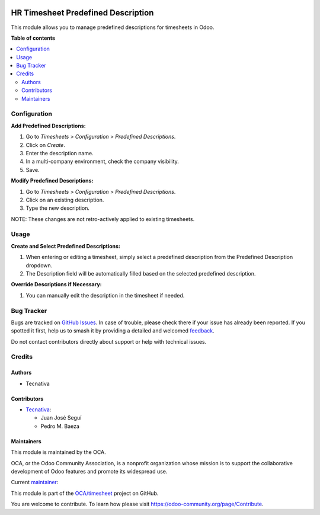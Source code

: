 .. image:: https://odoo-community.org/readme-banner-image
   :target: https://odoo-community.org/get-involved?utm_source=readme
   :alt: Odoo Community Association

===================================
HR Timesheet Predefined Description
===================================

.. 
   !!!!!!!!!!!!!!!!!!!!!!!!!!!!!!!!!!!!!!!!!!!!!!!!!!!!
   !! This file is generated by oca-gen-addon-readme !!
   !! changes will be overwritten.                   !!
   !!!!!!!!!!!!!!!!!!!!!!!!!!!!!!!!!!!!!!!!!!!!!!!!!!!!
   !! source digest: sha256:d49f071b26fd7efee436cc462f62c231e33374592303f5c037922c5700d0de08
   !!!!!!!!!!!!!!!!!!!!!!!!!!!!!!!!!!!!!!!!!!!!!!!!!!!!

.. |badge1| image:: https://img.shields.io/badge/maturity-Beta-yellow.png
    :target: https://odoo-community.org/page/development-status
    :alt: Beta
.. |badge2| image:: https://img.shields.io/badge/license-AGPL--3-blue.png
    :target: http://www.gnu.org/licenses/agpl-3.0-standalone.html
    :alt: License: AGPL-3
.. |badge3| image:: https://img.shields.io/badge/github-OCA%2Ftimesheet-lightgray.png?logo=github
    :target: https://github.com/OCA/timesheet/tree/16.0/hr_timesheet_predefined_description
    :alt: OCA/timesheet
.. |badge4| image:: https://img.shields.io/badge/weblate-Translate%20me-F47D42.png
    :target: https://translation.odoo-community.org/projects/timesheet-16-0/timesheet-16-0-hr_timesheet_predefined_description
    :alt: Translate me on Weblate
.. |badge5| image:: https://img.shields.io/badge/runboat-Try%20me-875A7B.png
    :target: https://runboat.odoo-community.org/builds?repo=OCA/timesheet&target_branch=16.0
    :alt: Try me on Runboat

|badge1| |badge2| |badge3| |badge4| |badge5|

This module allows you to manage predefined descriptions for timesheets in Odoo.

**Table of contents**

.. contents::
   :local:

Configuration
=============

**Add Predefined Descriptions:**

#. Go to *Timesheets* > *Configuration* > *Predefined Descriptions*.
#. Click on *Create*.
#. Enter the description name.
#. In a multi-company environment, check the company visibility.
#. Save.

**Modify Predefined Descriptions:**

#. Go to *Timesheets* > *Configuration* > *Predefined Descriptions*.
#. Click on an existing description.
#. Type the new description.

NOTE: These changes are not retro-actively applied to existing timesheets.

Usage
=====

**Create and Select Predefined Descriptions:**

#. When entering or editing a timesheet, simply select a predefined description from the
   Predefined Description dropdown.
#. The Description field will be automatically filled based on the selected predefined
   description.

**Override Descriptions if Necessary:**

#. You can manually edit the description in the timesheet if needed.

Bug Tracker
===========

Bugs are tracked on `GitHub Issues <https://github.com/OCA/timesheet/issues>`_.
In case of trouble, please check there if your issue has already been reported.
If you spotted it first, help us to smash it by providing a detailed and welcomed
`feedback <https://github.com/OCA/timesheet/issues/new?body=module:%20hr_timesheet_predefined_description%0Aversion:%2016.0%0A%0A**Steps%20to%20reproduce**%0A-%20...%0A%0A**Current%20behavior**%0A%0A**Expected%20behavior**>`_.

Do not contact contributors directly about support or help with technical issues.

Credits
=======

Authors
~~~~~~~

* Tecnativa

Contributors
~~~~~~~~~~~~

* `Tecnativa <https://www.tecnativa.com>`_:

  * Juan José Seguí
  * Pedro M. Baeza

Maintainers
~~~~~~~~~~~

This module is maintained by the OCA.

.. image:: https://odoo-community.org/logo.png
   :alt: Odoo Community Association
   :target: https://odoo-community.org

OCA, or the Odoo Community Association, is a nonprofit organization whose
mission is to support the collaborative development of Odoo features and
promote its widespread use.

.. |maintainer-juanjosesegui-tecnativa| image:: https://github.com/juanjosesegui-tecnativa.png?size=40px
    :target: https://github.com/juanjosesegui-tecnativa
    :alt: juanjosesegui-tecnativa

Current `maintainer <https://odoo-community.org/page/maintainer-role>`__:

|maintainer-juanjosesegui-tecnativa| 

This module is part of the `OCA/timesheet <https://github.com/OCA/timesheet/tree/16.0/hr_timesheet_predefined_description>`_ project on GitHub.

You are welcome to contribute. To learn how please visit https://odoo-community.org/page/Contribute.
